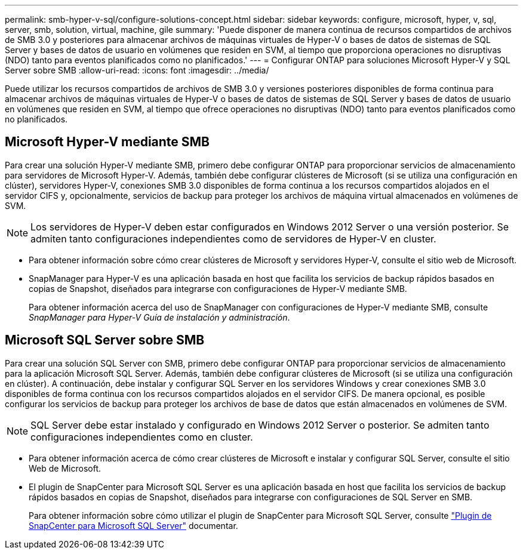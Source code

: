 ---
permalink: smb-hyper-v-sql/configure-solutions-concept.html 
sidebar: sidebar 
keywords: configure, microsoft, hyper, v, sql, server, smb, solution, virtual, machine, gile 
summary: 'Puede disponer de manera continua de recursos compartidos de archivos de SMB 3.0 y posteriores para almacenar archivos de máquinas virtuales de Hyper-V o bases de datos de sistemas de SQL Server y bases de datos de usuario en volúmenes que residen en SVM, al tiempo que proporciona operaciones no disruptivas (NDO) tanto para eventos planificados como no planificados.' 
---
= Configurar ONTAP para soluciones Microsoft Hyper-V y SQL Server sobre SMB
:allow-uri-read: 
:icons: font
:imagesdir: ../media/


[role="lead"]
Puede utilizar los recursos compartidos de archivos de SMB 3.0 y versiones posteriores disponibles de forma continua para almacenar archivos de máquinas virtuales de Hyper-V o bases de datos de sistemas de SQL Server y bases de datos de usuario en volúmenes que residen en SVM, al tiempo que ofrece operaciones no disruptivas (NDO) tanto para eventos planificados como no planificados.



== Microsoft Hyper-V mediante SMB

Para crear una solución Hyper-V mediante SMB, primero debe configurar ONTAP para proporcionar servicios de almacenamiento para servidores de Microsoft Hyper-V. Además, también debe configurar clústeres de Microsoft (si se utiliza una configuración en clúster), servidores Hyper-V, conexiones SMB 3.0 disponibles de forma continua a los recursos compartidos alojados en el servidor CIFS y, opcionalmente, servicios de backup para proteger los archivos de máquina virtual almacenados en volúmenes de SVM.

[NOTE]
====
Los servidores de Hyper-V deben estar configurados en Windows 2012 Server o una versión posterior. Se admiten tanto configuraciones independientes como de servidores de Hyper-V en cluster.

====
* Para obtener información sobre cómo crear clústeres de Microsoft y servidores Hyper-V, consulte el sitio web de Microsoft.
* SnapManager para Hyper-V es una aplicación basada en host que facilita los servicios de backup rápidos basados en copias de Snapshot, diseñados para integrarse con configuraciones de Hyper-V mediante SMB.
+
Para obtener información acerca del uso de SnapManager con configuraciones de Hyper-V mediante SMB, consulte _SnapManager para Hyper-V Guía de instalación y administración_.





== Microsoft SQL Server sobre SMB

Para crear una solución SQL Server con SMB, primero debe configurar ONTAP para proporcionar servicios de almacenamiento para la aplicación Microsoft SQL Server. Además, también debe configurar clústeres de Microsoft (si se utiliza una configuración en clúster). A continuación, debe instalar y configurar SQL Server en los servidores Windows y crear conexiones SMB 3.0 disponibles de forma continua con los recursos compartidos alojados en el servidor CIFS. De manera opcional, es posible configurar los servicios de backup para proteger los archivos de base de datos que están almacenados en volúmenes de SVM.

[NOTE]
====
SQL Server debe estar instalado y configurado en Windows 2012 Server o posterior. Se admiten tanto configuraciones independientes como en cluster.

====
* Para obtener información acerca de cómo crear clústeres de Microsoft e instalar y configurar SQL Server, consulte el sitio Web de Microsoft.
* El plugin de SnapCenter para Microsoft SQL Server es una aplicación basada en host que facilita los servicios de backup rápidos basados en copias de Snapshot, diseñados para integrarse con configuraciones de SQL Server en SMB.
+
Para obtener información sobre cómo utilizar el plugin de SnapCenter para Microsoft SQL Server, consulte https://docs.netapp.com/us-en/snapcenter/protect-scsql/concept_snapcenter_plug_in_for_microsoft_sql_server_overview.html["Plugin de SnapCenter para Microsoft SQL Server"] documentar.


